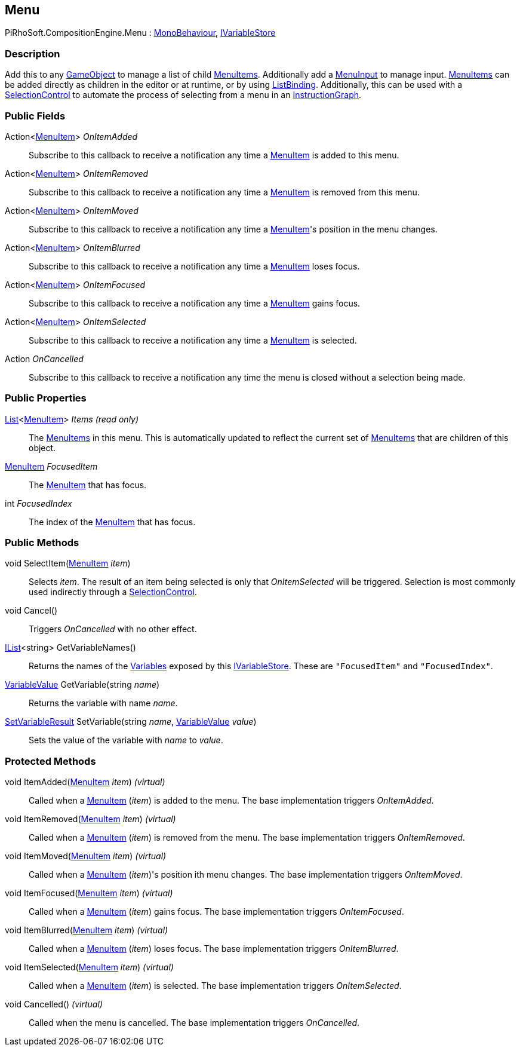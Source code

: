 [#reference/menu]

## Menu

PiRhoSoft.CompositionEngine.Menu : https://docs.unity3d.com/ScriptReference/MonoBehaviour.html[MonoBehaviour^], <<reference/i-variable-store.html,IVariableStore>>

### Description

Add this to any https://docs.unity3d.com/ScriptReference/GameObject.html[GameObject^] to manage a list of child <<reference/menu-item.html,MenuItems>>. Additionally add a <<reference/menu-input.html,MenuInput>> to manage input. <<reference/menu-item.html,MenuItems>> can be added directly as children in the editor or at runtime, or by using <<reference/list-binding.html,ListBinding>>. Additionally, this can be used with a <<reference/selection-control.html,SelectionControl>> to automate the process of selecting from a menu in an <<reference/instruction-graph.html,InstructionGraph>>.

### Public Fields

Action<<<reference/menu-item.html,MenuItem>>> _OnItemAdded_::

Subscribe to this callback to receive a notification any time a <<reference/menu-item.html,MenuItem>> is added to this menu.

Action<<<reference/menu-item.html,MenuItem>>> _OnItemRemoved_::

Subscribe to this callback to receive a notification any time a <<reference/menu-item.html,MenuItem>> is removed from this menu.

Action<<<reference/menu-item.html,MenuItem>>> _OnItemMoved_::

Subscribe to this callback to receive a notification any time a <<reference/menu-item.html,MenuItem>>'s position in the menu changes.

Action<<<reference/menu-item.html,MenuItem>>> _OnItemBlurred_::

Subscribe to this callback to receive a notification any time a <<reference/menu-item.html,MenuItem>> loses focus.

Action<<<reference/menu-item.html,MenuItem>>> _OnItemFocused_::

Subscribe to this callback to receive a notification any time a <<reference/menu-item.html,MenuItem>> gains focus.

Action<<<reference/menu-item.html,MenuItem>>> _OnItemSelected_::

Subscribe to this callback to receive a notification any time a <<reference/menu-item.html,MenuItem>> is selected.

Action _OnCancelled_::

Subscribe to this callback to receive a notification any time the menu is closed without a selection being made.

### Public Properties

https://docs.microsoft.com/en-us/dotnet/api/System.Collections.Generic.List-1[List^]<<<reference/menu-item.html,MenuItem>>> _Items_ _(read only)_::

The <<reference/menu-item.html,MenuItems>> in this menu. This is automatically updated to reflect the current set of <<reference/menu-item.html,MenuItems>> that are children of this object.

<<reference/menu-item.html,MenuItem>> _FocusedItem_::

The <<reference/menu-item.html,MenuItem>> that has focus.

int _FocusedIndex_::

The index of the <<reference/menu-item.html,MenuItem>> that has focus.

### Public Methods

void SelectItem(<<reference/menu-item.html,MenuItem>> _item_)::

Selects _item_. The result of an item being selected is only that _OnItemSelected_ will be triggered. Selection is most commonly used indirectly through a <<reference/selection-control.html,SelectionControl>>.

void Cancel()::

Triggers _OnCancelled_ with no other effect.

https://docs.microsoft.com/en-us/dotnet/api/System.Collections.Generic.IList-1[IList^]<string> GetVariableNames()::

Returns the names of the <<reference/variables.html,Variables>> exposed by this <<reference/i-variable-store.html,IVariableStore>>. These are `"FocusedItem"` and `"FocusedIndex"`.

<<reference/variable-value.html,VariableValue>> GetVariable(string _name_)::

Returns the variable with name _name_.

<<reference/set-variable-result.html,SetVariableResult>> SetVariable(string _name_, <<reference/variable-value.html,VariableValue>> _value_)::

Sets the value of the variable with _name_ to _value_.

### Protected Methods

void ItemAdded(<<reference/menu-item.html,MenuItem>> _item_) _(virtual)_::

Called when a <<reference/menu-item.html,MenuItem>> (_item_) is added to the menu. The base implementation triggers _OnItemAdded_.

void ItemRemoved(<<reference/menu-item.html,MenuItem>> _item_) _(virtual)_::

Called when a <<reference/menu-item.html,MenuItem>> (_item_) is removed from the menu. The base implementation triggers _OnItemRemoved_.

void ItemMoved(<<reference/menu-item.html,MenuItem>> _item_) _(virtual)_::

Called when a <<reference/menu-item.html,MenuItem>> (_item_)'s position ith menu changes. The base implementation triggers _OnItemMoved_.

void ItemFocused(<<reference/menu-item.html,MenuItem>> _item_) _(virtual)_::

Called when a <<reference/menu-item.html,MenuItem>> (_item_) gains focus. The base implementation triggers _OnItemFocused_.

void ItemBlurred(<<reference/menu-item.html,MenuItem>> _item_) _(virtual)_::

Called when a <<reference/menu-item.html,MenuItem>> (_item_) loses focus. The base implementation triggers _OnItemBlurred_.

void ItemSelected(<<reference/menu-item.html,MenuItem>> _item_) _(virtual)_::

Called when a <<reference/menu-item.html,MenuItem>> (_item_) is selected. The base implementation triggers _OnItemSelected_.

void Cancelled() _(virtual)_::

Called when the menu is cancelled. The base implementation triggers _OnCancelled_.

ifdef::backend-multipage_html5[]
<<manual/menu.html,Manual>>
endif::[]